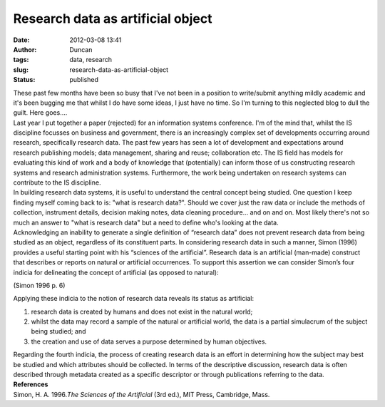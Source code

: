 Research data as artificial object
##################################
:date: 2012-03-08 13:41
:author: Duncan
:tags: data, research
:slug: research-data-as-artificial-object
:status: published

| These past few months have been so busy that I've not been in a position to write/submit anything mildly academic and it's been bugging me that whilst I do have some ideas, I just have no time. So I'm turning to this neglected blog to dull the guilt. Here goes....
| Last year I put together a paper (rejected) for an information systems conference. I'm of the mind that, whilst the IS discipline focusses on business and government, there is an increasingly complex set of developments occurring around research, specifically research data. The past few years has seen a lot of development and expectations around research publishing models; data management, sharing and reuse; collaboration etc. The IS field has models for evaluating this kind of work and a body of knowledge that (potentially) can inform those of us constructing research systems and research administration systems. Furthermore, the work being undertaken on research systems can contribute to the IS discipline.
| In building research data systems, it is useful to understand the central concept being studied. One question I keep finding myself coming back to is: "what is research data?". Should we cover just the raw data or include the methods of collection, instrument details, decision making notes, data cleaning procedure... and on and on. Most likely there's not so much an answer to "what is research data" but a need to define who's looking at the data.
| Acknowledging an inability to generate a single definition of “research data” does not prevent research data from being studied as an object, regardless of its constituent parts. In considering research data in such a manner, Simon (1996) provides a useful starting point with his “sciences of the artificial”. Research data is an artificial (man-made) construct that describes or reports on natural or artificial occurrences. To support this assertion we can consider Simon’s four indicia for delineating the concept of artificial (as opposed to natural):

.. raw:: html

   <div>

.. raw:: html

   </div>

    .. raw:: html

       <div>

    #. *Artificial things are synthesised (though not always or usually with full forethought) by human beings.*
    #. *Artificial things may imitate appearances in natural things while lacking, in one or many respects, the reality of the latter.*
    #. *Artificial things can be characterised in terms of functions, goals, adaptation.*
    #. *Artificial things are often discussed, particularly when they are being designed, in terms of imperatives as well as descriptives.*

    .. raw:: html

       </div>

.. raw:: html

   <div>

.. raw:: html

   </div>

.. raw:: html

   <div style="text-align: right;">

(Simon 1996 p. 6)

.. raw:: html

   </div>

.. raw:: html

   <div style="text-align: right;">

.. raw:: html

   </div>

| Applying these indicia to the notion of research data reveals its status as artificial:

#. research data is created by humans and does not exist in the natural world;
#. whilst the data may record a sample of the natural or artificial world, the data is a partial simulacrum of the subject being studied; and
#. the creation and use of data serves a purpose determined by human objectives.

| Regarding the fourth indicia, the process of creating research data is an effort in determining how the subject may best be studied and which attributes should be collected. In terms of the descriptive discussion, research data is often described through metadata created as a specific descriptor or through publications referring to the data.
| **References**
| Simon, H. A. 1996.\ *The Sciences of the Artificial*\  (3rd ed.), MIT Press, Cambridge, Mass.

.. raw:: html

   </p>
